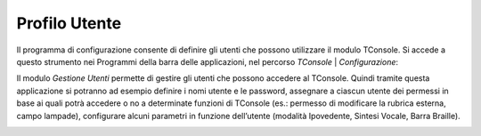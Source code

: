==============
Profilo Utente
==============

Il programma di configurazione consente di definire gli utenti che possono utilizzare il modulo TConsole.
Si accede a questo strumento nei Programmi della barra delle applicazioni, nel percorso *TConsole* | *Configurazione*:

.. image:: /images/TCONSOLE/INSTALLAZIONE/CONFIGURAZIONE/profilo_utente_menu_Avvio.png

Il modulo *Gestione Utenti* permette di gestire gli utenti che possono accedere al TConsole. Quindi tramite questa applicazione si potranno ad esempio definire i nomi utente e le password, assegnare a ciascun utente dei permessi in base ai quali potrà accedere o no a determinate funzioni di TConsole (es.: permesso di modificare la rubrica esterna, campo lampade), configurare alcuni parametri in funzione dell’utente (modalità Ipovedente, Sintesi Vocale, Barra Braille).

.. image:: /images/TCONSOLE/INSTALLAZIONE/CONFIGURAZIONE/profilo_utente1.png

.. image:: /images/TCONSOLE/INSTALLAZIONE/CONFIGURAZIONE/profilo_utente2.png

.. image:: /images/TCONSOLE/INSTALLAZIONE/CONFIGURAZIONE/profilo_utente3.png

.. image:: /images/TCONSOLE/INSTALLAZIONE/CONFIGURAZIONE/profilo_utente4.png
